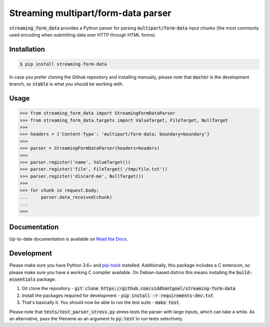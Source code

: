 Streaming multipart/form-data parser
====================================

.. image:: https://github.com/siddhantgoel/streaming-form-data/workflows/streaming-form-data/badge.svg
    :target: https://github.com/siddhantgoel/streaming-form-data/workflows/streaming-form-data/badge.svg

.. image:: https://badge.fury.io/py/streaming-form-data.svg
    :target: https://pypi.python.org/pypi/streaming-form-data

.. image:: https://readthedocs.org/projects/streaming-form-data/badge/?version=latest
    :target: https://streaming-form-data.readthedocs.io/en/latest/

.. image:: https://img.shields.io/badge/code%20style-black-000000.svg
    :target: https://github.com/psf/black


:code:`streaming_form_data` provides a Python parser for parsing
:code:`multipart/form-data` input chunks (the most commonly used encoding when
submitting data over HTTP through HTML forms).

Installation
------------

.. code-block:: bash

    $ pip install streaming-form-data

In case you prefer cloning the Github repository and installing manually, please
note that :code:`master` is the development branch, so :code:`stable` is what
you should be working with.

Usage
-----

.. code-block:: python

    >>> from streaming_form_data import StreamingFormDataParser
    >>> from streaming_form_data.targets import ValueTarget, FileTarget, NullTarget
    >>>
    >>> headers = {'Content-Type': 'multipart/form-data; boundary=boundary'}
    >>>
    >>> parser = StreamingFormDataParser(headers=headers)
    >>>
    >>> parser.register('name', ValueTarget())
    >>> parser.register('file', FileTarget('/tmp/file.txt'))
    >>> parser.register('discard-me', NullTarget())
    >>>
    >>> for chunk in request.body:
    ...     parser.data_received(chunk)
    ...
    >>>

Documentation
-------------

Up-to-date documentation is available on `Read the Docs`_.

Development
-----------

Please make sure you have Python 3.6+ and `pip-tools`_ installed. Additionally,
this package includes a C extension, so please make sure you have a working C
compiler available. On Debian-based distros this means installing the
:code:`build-essentials` package.

1. Git clone the repository -
   :code:`git clone https://github.com/siddhantgoel/streaming-form-data`

2. Install the packages required for development -
   :code:`pip install -r requirements-dev.txt`

3. That's basically it. You should now be able to run the test suite -
   :code:`make test`.

Please note that :code:`tests/test_parser_stress.py` stress tests the parser
with large inputs, which can take a while. As an alternative, pass the filename
as an argument to :code:`py.test` to run tests selectively.


.. _pip-tools: https://pypi.org/project/pip-tools/
.. _Read the Docs: https://streaming-form-data.readthedocs.io/
